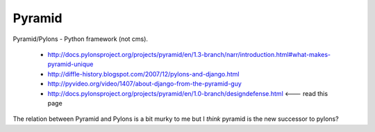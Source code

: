 Pyramid
=======

Pyramid/Pylons - Python framework (not cms).

    * http://docs.pylonsproject.org/projects/pyramid/en/1.3-branch/narr/introduction.html#what-makes-pyramid-unique
    * http://diffle-history.blogspot.com/2007/12/pylons-and-django.html
    * http://pyvideo.org/video/1407/about-django-from-the-pyramid-guy
    * http://docs.pylonsproject.org/projects/pyramid/en/1.0-branch/designdefense.html <--- read this page


The relation between Pyramid and Pylons is a bit murky to me but I *think* pyramid is the new successor to pylons?